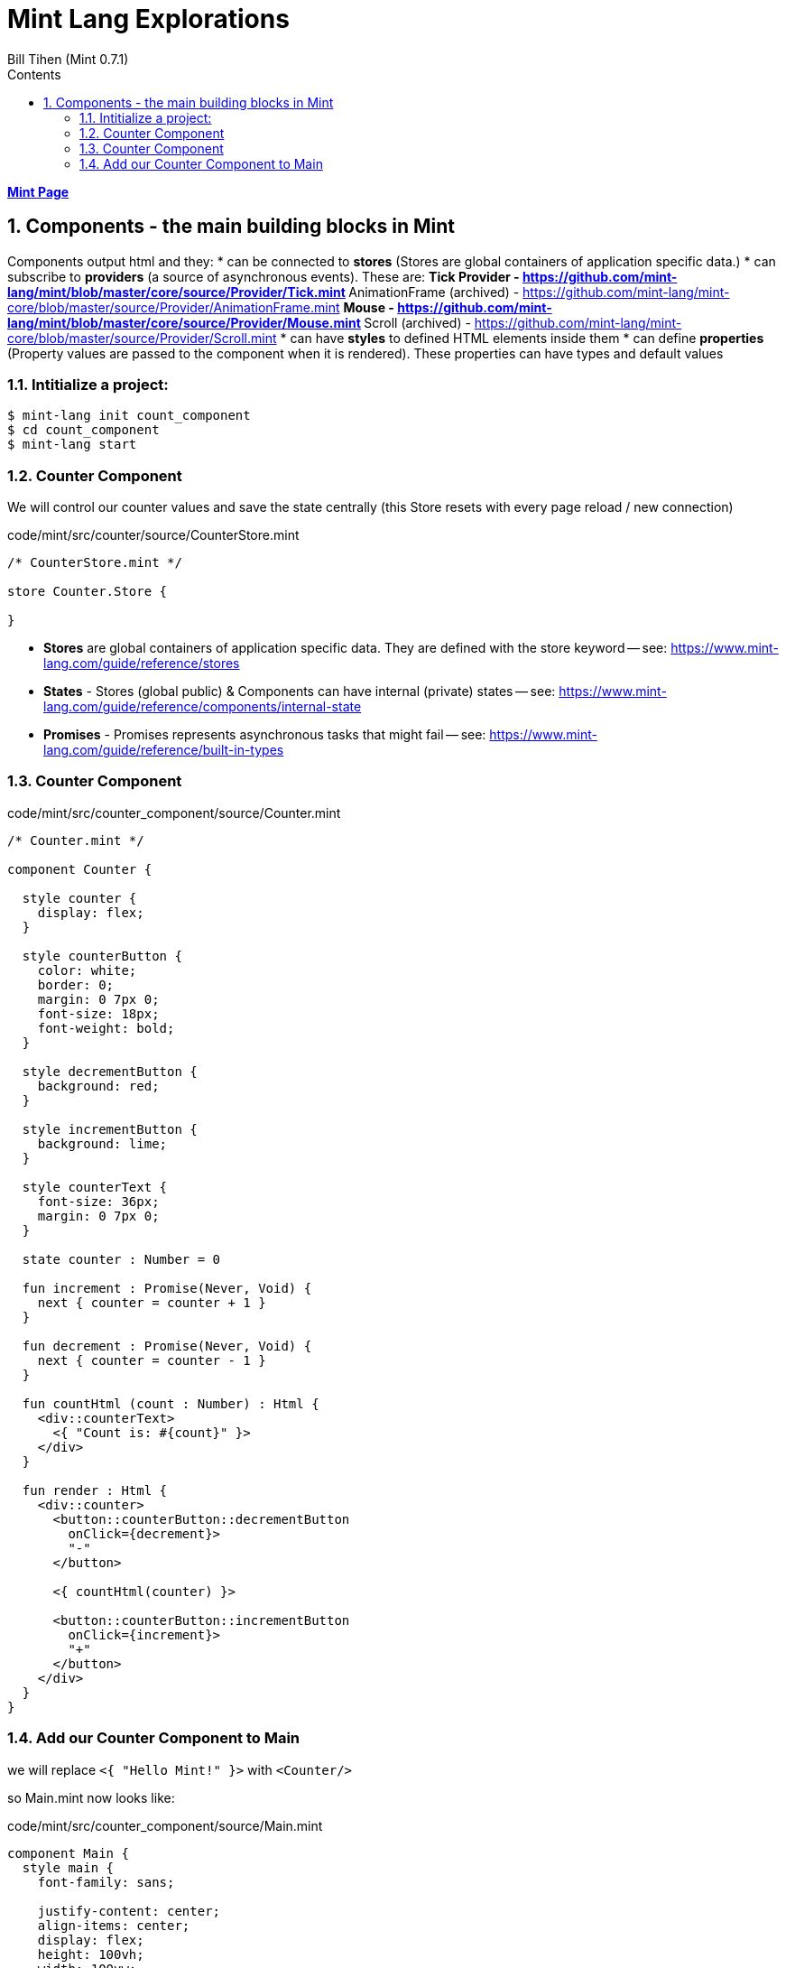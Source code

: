 = Mint Lang Explorations
:source-highlighter: prettify
:source-language: mint
Bill Tihen (Mint 0.7.1)
:sectnums:
:toc:
:toclevels: 4
:toc-title: Contents

:description: Exploring Mint's Features
:keywords: Mint Language
:imagesdir: ./images

**link:index.html[Mint Page]**

== Components - the main building blocks in Mint

Components output html and they: 
* can be connected to *stores* (Stores are global containers of application specific data.)
* can subscribe to *providers* (a source of asynchronous events). These are: 
** Tick Provider - https://github.com/mint-lang/mint/blob/master/core/source/Provider/Tick.mint
** AnimationFrame (archived) - https://github.com/mint-lang/mint-core/blob/master/source/Provider/AnimationFrame.mint
** Mouse - https://github.com/mint-lang/mint/blob/master/core/source/Provider/Mouse.mint
** Scroll (archived) - https://github.com/mint-lang/mint-core/blob/master/source/Provider/Scroll.mint
* can have *styles* to defined HTML elements inside them
* can define *properties* (Property values are passed to the component when it is rendered). These properties can have types and default values 

=== Intitialize a project:

```bash
$ mint-lang init count_component
$ cd count_component 
$ mint-lang start
```

=== Counter Component

We will control our counter values and save the state centrally (this Store resets with every page reload / new connection)

.code/mint/src/counter/source/CounterStore.mint
[source,linenums]
----
/* CounterStore.mint */

store Counter.Store {
  
}
----

* **Stores** are global containers of application specific data. They are defined with the store keyword -- see: https://www.mint-lang.com/guide/reference/stores
* **States** - Stores (global public) & Components can have internal (private) states -- see: https://www.mint-lang.com/guide/reference/components/internal-state
* **Promises** - Promises represents asynchronous tasks that might fail -- see: https://www.mint-lang.com/guide/reference/built-in-types

=== Counter Component

.code/mint/src/counter_component/source/Counter.mint
[source,linenums]
----
/* Counter.mint */

component Counter {

  style counter {
    display: flex;
  }

  style counterButton {
    color: white;
    border: 0;
    margin: 0 7px 0;
    font-size: 18px;
    font-weight: bold;
  }

  style decrementButton {
    background: red;
  }

  style incrementButton {
    background: lime;
  }

  style counterText {
    font-size: 36px;
    margin: 0 7px 0;
  }

  state counter : Number = 0

  fun increment : Promise(Never, Void) {
    next { counter = counter + 1 }
  }

  fun decrement : Promise(Never, Void) {
    next { counter = counter - 1 }
  }

  fun countHtml (count : Number) : Html {
    <div::counterText>
      <{ "Count is: #{count}" }>
    </div>
  }

  fun render : Html {
    <div::counter>
      <button::counterButton::decrementButton
        onClick={decrement}>
        "-"
      </button>

      <{ countHtml(counter) }>

      <button::counterButton::incrementButton
        onClick={increment}>
        "+"
      </button>
    </div>
  }
}
----

=== Add our Counter Component to Main

we will replace `<{ "Hello Mint!" }>` with `<Counter/>`

so Main.mint now looks like:

.code/mint/src/counter_component/source/Main.mint
[source,linenums]
----
component Main {
  style main {
    font-family: sans;

    justify-content: center;
    align-items: center;
    display: flex;
    height: 100vh;
    width: 100vw;
  }

  fun render : Html {
    <div::main>
      <Counter/>
    </div>
  }
}
----

open `http://localhost:3000`

be sure you see: `Count is:` with a `+` and `-` buttons

**link:index.html[Mint Page]**